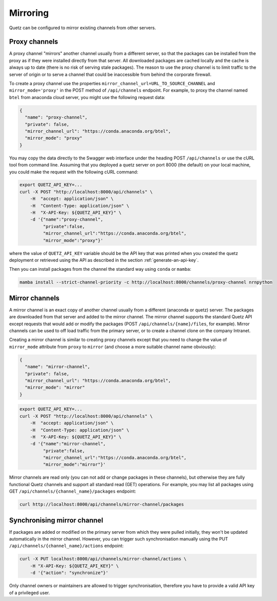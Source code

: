Mirroring
=========

Quetz can be configured to mirror existing channels from other servers.

Proxy channels
^^^^^^^^^^^^^^

A proxy channel "mirrors" another channel usually from a different server, so that the packages can be installed from the proxy as if they were installed directly from that server. All downloaded packages are cached locally and the cache is always up to date (there is no risk of serving stale packages). The reason to use the proxy channel is to limit traffic to the server of origin or to serve a channel that could be inaccessible from behind the corporate firewall.


To create a proxy channel use the properties ``mirror_channel_url=URL_TO_SOURCE_CHANNEL`` and ``mirror_mode='proxy'`` in the POST method of ``/api/channels`` endpoint. For example, to proxy the channel named ``btel`` from anaconda cloud server, you might use the following request data:

.. code:: json

   {
     "name": "proxy-channel",
     "private": false,
     "mirror_channel_url": "https://conda.anaconda.org/btel",
     "mirror_mode": "proxy"
   }

You may copy the data directly to the Swagger web interface under the heading POST ``/api/channels`` or use the cURL tool from command line. Assuming that you deployed a quetz server on port 8000 (the default) on your local machine, you could make the request with the following cURL command:


.. code:: bash

   export QUETZ_API_KEY=...
   curl -X POST "http://localhost:8000/api/channels" \
       -H  "accept: application/json" \
       -H  "Content-Type: application/json" \
       -H  "X-API-Key: ${QUETZ_API_KEY}" \
       -d '{"name":"proxy-channel",
            "private":false,
            "mirror_channel_url":"https://conda.anaconda.org/btel",
            "mirror_mode":"proxy"}'

where the value of ``QUETZ_API_KEY`` variable should be the API key that was printed when you created the quetz deployment or retrieved using the API as described in the section :ref:`generate-an-api-key`.

Then you can install packages from the channel the standard way using ``conda`` or ``mamba``:

.. code:: bash

   mamba install --strict-channel-priority -c http://localhost:8000/channels/proxy-channel nrnpython

Mirror channels
^^^^^^^^^^^^^^^

A mirror channel is an exact copy of another channel usually from a different (anaconda or quetz) server. The packages are downloaded from that server and added to the mirror channel. The mirror channel supports the standard Quetz API except requests that would add or modify the packages (POST ``/api/channels/{name}/files``, for example). Mirror channels can be used to off load traffic from the primary server, or to create a channel clone on the company Intranet.

Creating a mirror channel is similar to creating proxy channels except that you need to change the value of ``mirror_mode`` attribute from ``proxy`` to ``mirror`` (and choose a more suitable channel name obviously):

.. code:: json

   {
     "name": "mirror-channel",
     "private": false,
     "mirror_channel_url": "https://conda.anaconda.org/btel",
     "mirror_mode": "mirror"
   }



.. code:: bash

   export QUETZ_API_KEY=...
   curl -X POST "http://localhost:8000/api/channels" \
       -H  "accept: application/json" \
       -H  "Content-Type: application/json" \
       -H  "X-API-Key: ${QUETZ_API_KEY}" \
       -d '{"name":"mirror-channel",
            "private":false,
            "mirror_channel_url":"https://conda.anaconda.org/btel",
            "mirror_mode":"mirror"}'

Mirror channels are read only (you can not add or change packages in these channels), but otherwise they are fully functional Quetz channels and support all standard read (GET) operations. For example, you may list all packages using GET ``/api/channels/{channel_name}/packages`` endpoint:

.. code:: bash

   curl http://localhost:8000/api/channels/mirror-channel/packages

Synchronising mirror channel
^^^^^^^^^^^^^^^^^^^^^^^^^^^^

If packages are added or modified on the primary server from which they were pulled initially, they won't be updated automatically in the mirror channel. However, you can trigger such synchronisation manually using the PUT ``/api/channels/{channel_name}/actions`` endpoint:


.. code:: bash

   curl -X PUT localhost:8000/api/channels/mirror-channel/actions \ 
       -H "X-API-Key: ${QUETZ_API_KEY}" \
       -d '{"action": "synchronize"}'

Only channel owners or maintainers are allowed to trigger synchronisation, therefore you have to provide a valid API key of a privileged user.
